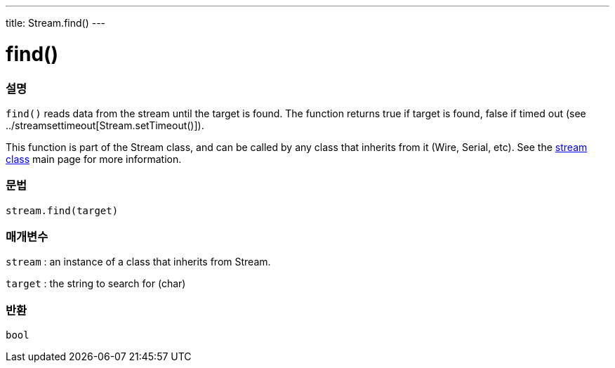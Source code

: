 ---
title: Stream.find()
---




= find()


// OVERVIEW SECTION STARTS
[#overview]
--

[float]
=== 설명
`find()` reads data from the stream until the target is found. The function returns true if target is found, false if timed out (see ../streamsettimeout[Stream.setTimeout()]).

This function is part of the Stream class, and can be called by any class that inherits from it (Wire, Serial, etc). See the link:../../stream[stream class] main page for more information.
[%hardbreaks]


[float]
=== 문법
`stream.find(target)`


[float]
=== 매개변수
`stream` : an instance of a class that inherits from Stream.

`target` : the string to search for (char)

[float]
=== 반환
`bool`

--
// OVERVIEW SECTION ENDS
